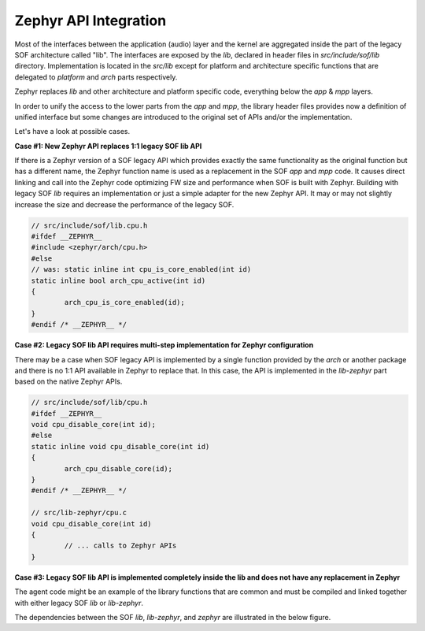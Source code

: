 .. _zephyr-api-integration:

Zephyr API Integration
######################

Most of the interfaces between the application (audio) layer and the kernel are
aggregated inside the part of the legacy SOF architecture called "lib". The
interfaces are exposed by the *lib*, declared in header files in
*src/include/sof/lib* directory. Implementation is located in the *src/lib*
except for platform and architecture specific functions that are delegated to
*platform* and *arch* parts respectively.

.. uml:: images/sof_lib.pu
   :caption: Legacy SOF Lib

Zephyr replaces *lib* and other architecture and platform specific code,
everything below the *app* & *mpp* layers.

In order to unify the access to the lower parts from the *app* and *mpp*, the
library header files provides now a definition of unified interface but some
changes are introduced to the original set of APIs and/or the implementation.

Let's have a look at possible cases.

**Case #1: New Zephyr API replaces 1:1 legacy SOF lib API**

If there is a Zephyr version of a SOF legacy API which provides exactly the same
functionality as the original function but has a different name, the Zephyr
function name is used as a replacement in the SOF *app* and *mpp* code. It
causes direct linking and call into the Zephyr code optimizing FW size and
performance when SOF is built with Zephyr. Building with legacy SOF *lib*
requires an implementation or just a simple adapter for the new Zephyr API. It
may or may not slightly increase the size and decrease the performance of the
legacy SOF.

.. code-block:: c

   // src/include/sof/lib.cpu.h
   #ifdef __ZEPHYR__
   #include <zephyr/arch/cpu.h>
   #else
   // was: static inline int cpu_is_core_enabled(int id)
   static inline bool arch_cpu_active(int id)
   {
           arch_cpu_is_core_enabled(id);
   }
   #endif /* __ZEPHYR__ */

**Case #2: Legacy SOF lib API requires multi-step implementation for Zephyr
configuration**

There may be a case when SOF legacy API is implemented by a single function
provided by the *arch* or another package and there is no 1:1 API available in
Zephyr to replace that. In this case, the API is implemented in the *lib-zephyr*
part based on the native Zephyr APIs.

.. code-block:: c

   // src/include/sof/lib/cpu.h
   #ifdef __ZEPHYR__
   void cpu_disable_core(int id);
   #else
   static inline void cpu_disable_core(int id)
   {
           arch_cpu_disable_core(id);
   }
   #endif /* __ZEPHYR__ */

   // src/lib-zephyr/cpu.c
   void cpu_disable_core(int id)
   {
           // ... calls to Zephyr APIs
   }

**Case #3: Legacy SOF lib API is implemented completely inside the lib and does
not have any replacement in Zephyr**

The agent code might be an example of the library functions that are common and
must be compiled and linked together with either legacy SOF *lib* or
*lib-zephyr*.

The dependencies between the SOF *lib*, *lib-zephyr*, and *zephyr* are
illustrated in the below figure.

.. uml:: images/sof_lib_zephyr.pu
   :caption: SOF Lib + Zephyr
